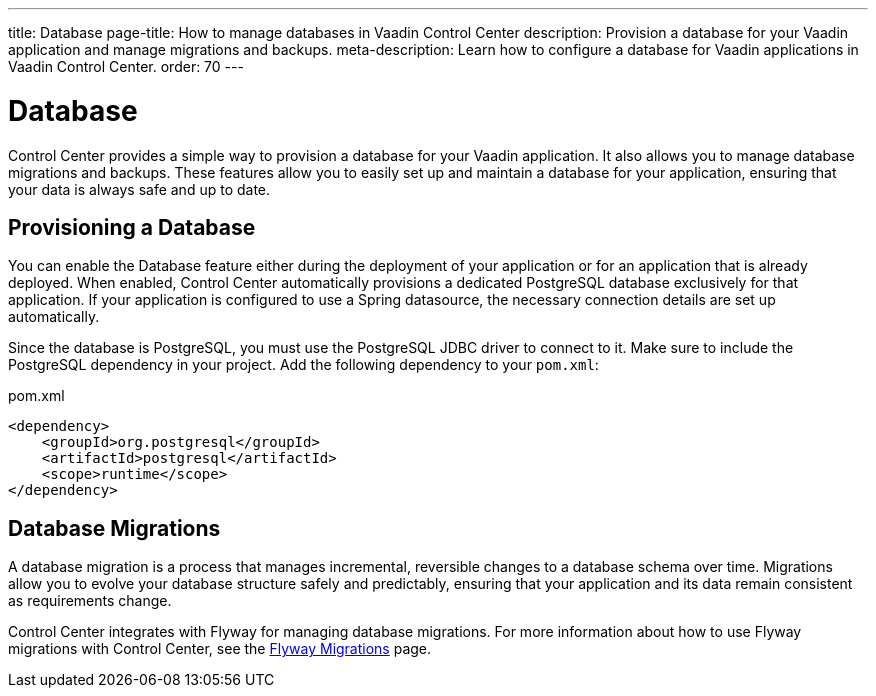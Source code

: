---
title: Database
page-title: How to manage databases in Vaadin Control Center
description: Provision a database for your Vaadin application and manage migrations and backups.
meta-description: Learn how to configure a database for Vaadin applications in Vaadin Control Center.
order: 70
---

= [since:com.vaadin:vaadin@V24.8]#Database#

Control Center provides a simple way to provision a database for your Vaadin application. It also allows you to manage database migrations and backups. These features allow you to easily set up and maintain a database for your application, ensuring that your data is always safe and up to date.

== Provisioning a Database

You can enable the Database feature either during the deployment of your application or for an application that is already deployed. When enabled, Control Center automatically provisions a dedicated PostgreSQL database exclusively for that application. If your application is configured to use a Spring datasource, the necessary connection details are set up automatically.

Since the database is PostgreSQL, you must use the PostgreSQL JDBC driver to connect to it. Make sure to include the PostgreSQL dependency in your project. Add the following dependency to your `pom.xml`:

.pom.xml
[source,xml]
----
<dependency>
    <groupId>org.postgresql</groupId>
    <artifactId>postgresql</artifactId>
    <scope>runtime</scope>
</dependency>
----


== Database Migrations

A database migration is a process that manages incremental, reversible changes to a database schema over time. Migrations allow you to evolve your database structure safely and predictably, ensuring that your application and its data remain consistent as requirements change.

Control Center integrates with Flyway for managing database migrations. For more information about how to use Flyway migrations with Control Center, see the <<./flyway-migrations#,Flyway Migrations>> page.
